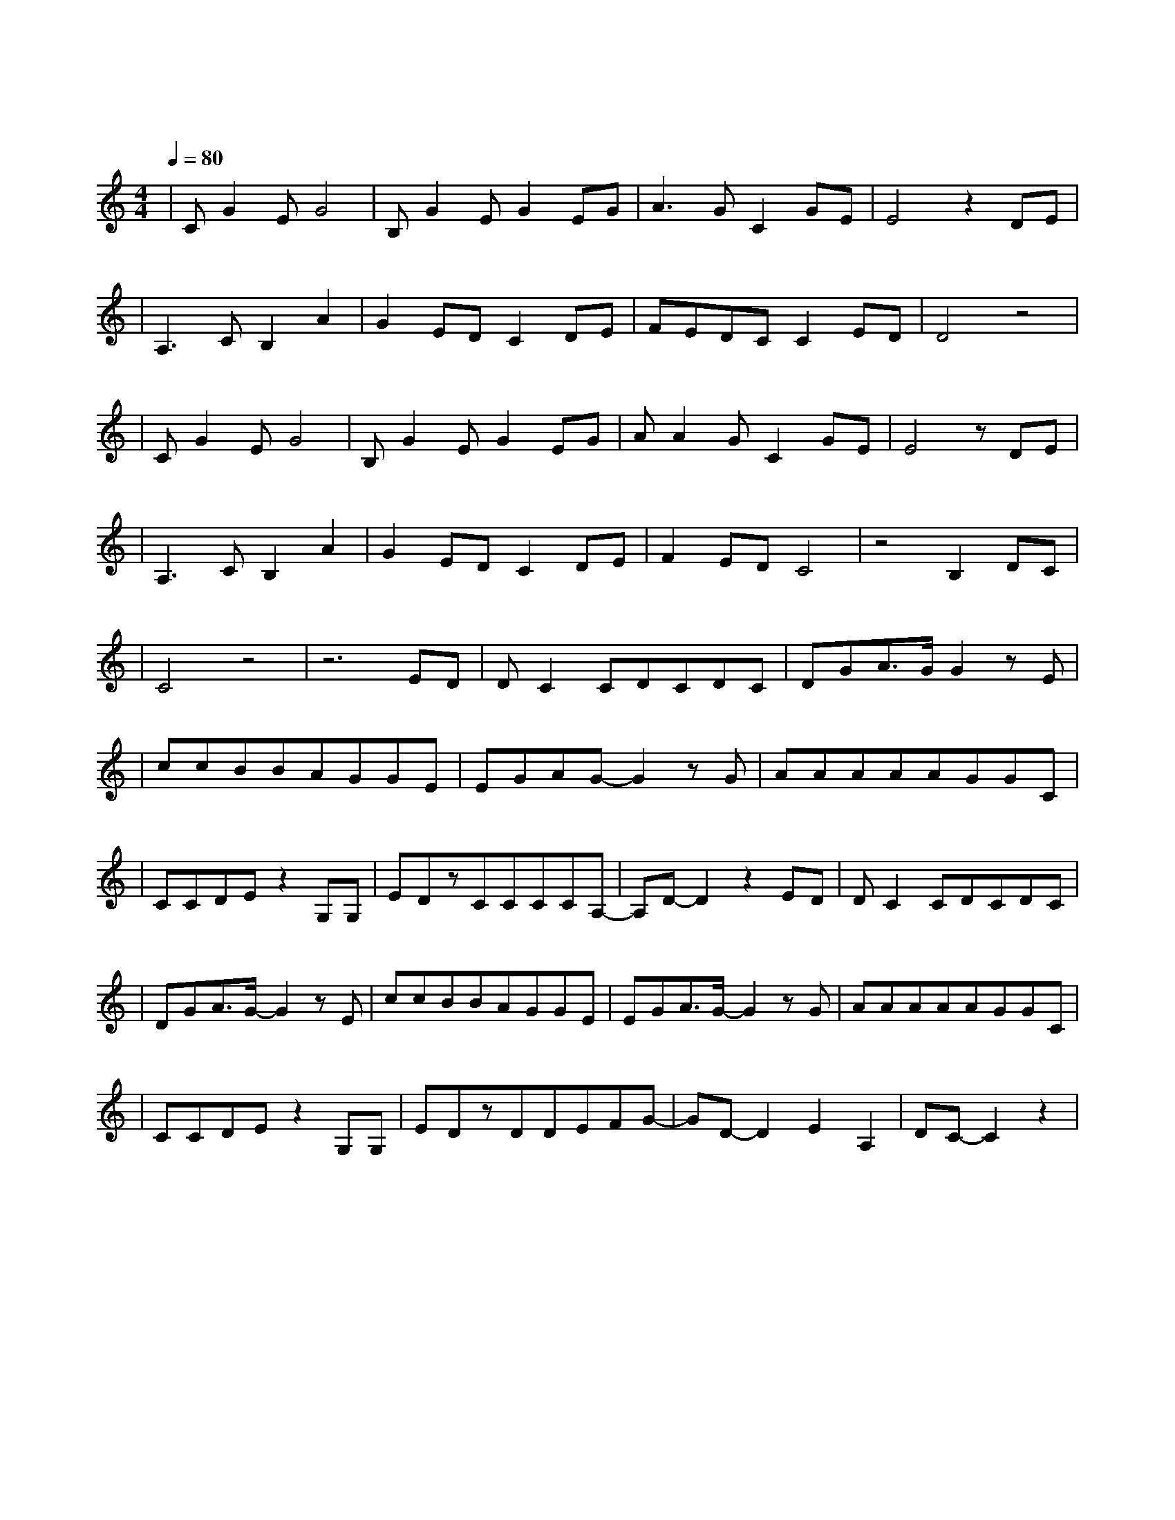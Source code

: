 X:1
T:一次就好
M:4/4
L:1/8
V:1
Q:1/4=80
K:C
|CG2EG4|B,G2EG2EG|A3GC2GE|E4z2DE|
w: 想 看 你 笑|想 和 你 闹 想 拥|你 入 我 怀|抱 上 一|
|A,3CB,2A2|G2EDC2DE|FEDCC2ED|D4z4|
w: 秒 红 着 脸|在 争 吵 下 一|秒 转 身 就 能 和|好|
|CG2EG4|B,G2EG2EG|AA2GC2GE|E4zDE|
w: 不 怕 你 哭|不 怕 你 叫 因 为|你 是 我 的 骄 |傲 一 双|
|A,3CB,2A2|G2EDC2DE|F2EDC4|z4B,2DC|
w: 眼 睛 追 着|你 乱 跑 一 颗|心 早 已 经|准 备|
|C4z4|z6ED|DC2CDCDC|DGA3/2G/2G2zE|
w:|好|一 次|就 好 我 带 你 去 看|天 荒 地 老 在| 
|ccBBAGGE|EGAG-G2zG|AAAAAGGC|
w: |阳 光 灿 烂 的 日 子 里|开 怀 大 笑 在|自 由 自 在 的 空 气 里|
|CCDEz2G,G,|EDzCCCCA,-|A,D-D2z2ED|DC2CDCDC|
w: 吵 吵 闹 闹 你 可|知 道 我 唯 一 的 想|要 世 界|还 小 我 陪 你 去 到|
|DGA3/2G/2-G2zE|ccBBAGGE|EGA3/2G/2-G2zG|AAAAAGGC|
w: 天 涯 海 角 在|没 有 烦 恼 的 角 落 里|停 止 寻 找 在|无 忧 无 虑 的 时 光 里|
|CCDEz2G,G,|EDzDDEFG-|GD-D2E2A,2|DC-C2z2|
w: 慢 慢 变 老 你 可|知 道 我 全 部 的 心|跳 随 你|跳|